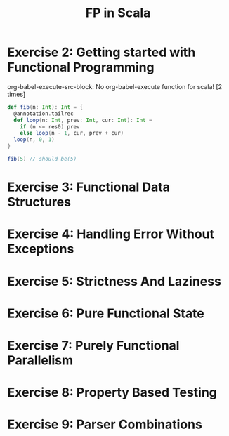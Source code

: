 #+TITLE: FP in Scala

* Exercise 2: Getting started with Functional Programming
org-babel-execute-src-block: No org-babel-execute function for scala! [2 times]
#+BEGIN_SRC scala :tangle "~/org/notes/scala/fp-in-scala/execise.scala" :comments link
def fib(n: Int): Int = {
  @annotation.tailrec
  def loop(n: Int, prev: Int, cur: Int): Int =
    if (n <= res0) prev
    else loop(n - 1, cur, prev + cur)
  loop(n, 0, 1)
}

fib(5) // should be(5)
#+END_SRC

* Exercise 3: Functional Data Structures
* Exercise 4: Handling Error Without Exceptions
* Exercise 5: Strictness And Laziness
* Exercise 6: Pure Functional State
* Exercise 7: Purely Functional Parallelism
* Exercise 8: Property Based Testing
* Exercise 9: Parser Combinations
